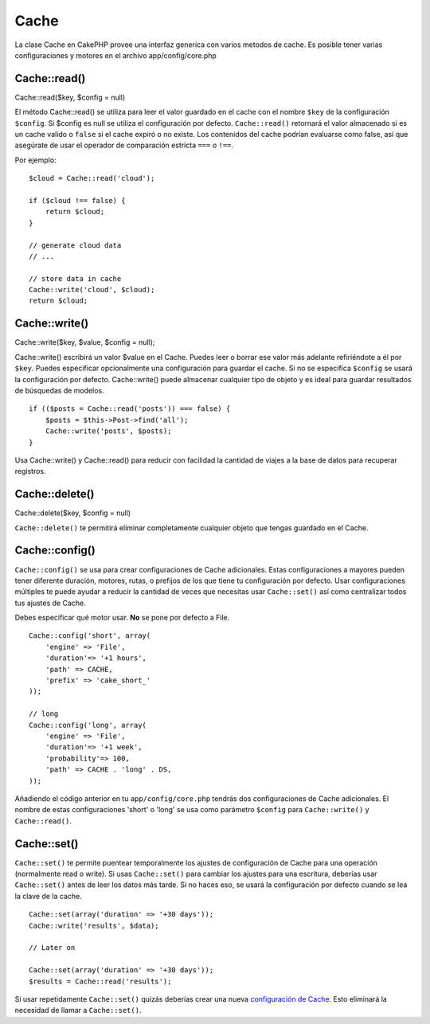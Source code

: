 Cache
#####

La clase Cache en CakePHP provee una interfaz generica con varios
metodos de cache. Es posible tener varias configuraciones y motores en
el archivo app/config/core.php

Cache::read()
=============

Cache::read($key, $config = null)

El método Cache::read() se utiliza para leer el valor guardado en el
cache con el nombre ``$key`` de la configuración ``$config``. Si $config
es null se utiliza el configuración por defecto. ``Cache::read()``
retornará el valor almacenado si es un cache valido o ``false`` si el
cache expiró o no existe. Los contenidos del cache podrían evaluarse
como false, así que asegúrate de usar el operador de comparación
estricta ``===`` o ``!==``.

Por ejemplo:

::

    $cloud = Cache::read('cloud');

    if ($cloud !== false) {
        return $cloud;
    }

    // generate cloud data
    // ...

    // store data in cache
    Cache::write('cloud', $cloud);
    return $cloud;

Cache::write()
==============

Cache::write($key, $value, $config = null);

Cache::write() escribirá un valor $value en el Cache. Puedes leer o
borrar ese valor más adelante refiriéndote a él por ``$key``. Puedes
especificar opcionalmente una configuración para guardar el cache. Si no
se especifica ``$config`` se usará la configuración por defecto.
Cache::write() puede almacenar cualquier tipo de objeto y es ideal para
guardar resultados de búsquedas de modelos.

::

        if (($posts = Cache::read('posts')) === false) {
            $posts = $this->Post->find('all');
            Cache::write('posts', $posts);
        }

Usa Cache::write() y Cache::read() para reducir con facilidad la
cantidad de viajes a la base de datos para recuperar registros.

Cache::delete()
===============

Cache::delete($key, $config = null)

``Cache::delete()`` te permitirá eliminar completamente cualquier objeto
que tengas guardado en el Cache.

Cache::config()
===============

``Cache::config()`` se usa para crear configuraciones de Cache
adicionales. Estas configuraciones a mayores pueden tener diferente
duración, motores, rutas, o prefijos de los que tiene tu configuración
por defecto. Usar configuraciones múltiples te puede ayudar a reducir la
cantidad de veces que necesitas usar ``Cache::set()`` así como
centralizar todos tus ajustes de Cache.

Debes especificar qué motor usar. **No** se pone por defecto a File.

::

    Cache::config('short', array(  
        'engine' => 'File',  
        'duration'=> '+1 hours',  
        'path' => CACHE,  
        'prefix' => 'cake_short_'
    ));

    // long  
    Cache::config('long', array(  
        'engine' => 'File',  
        'duration'=> '+1 week',  
        'probability'=> 100,  
        'path' => CACHE . 'long' . DS,  
    ));

Añadiendo el código anterior en tu ``app/config/core.php`` tendrás dos
configuraciones de Cache adicionales. El nombre de estas configuraciones
'short' o 'long' se usa como parámetro ``$config`` para
``Cache::write()`` y ``Cache::read()``.

Cache::set()
============

``Cache::set()`` te permite puentear temporalmente los ajustes de
configuración de Cache para una operación (normalmente read o write). Si
usas ``Cache::set()`` para cambiar los ajustes para una escritura,
deberías usar ``Cache::set()`` antes de leer los datos más tarde. Si no
haces eso, se usará la configuración por defecto cuando se lea la clave
de la cache.

::


    Cache::set(array('duration' => '+30 days'));
    Cache::write('results', $data);

    // Later on

    Cache::set(array('duration' => '+30 days'));
    $results = Cache::read('results');

Si usar repetidamente ``Cache::set()`` quizás deberías crear una nueva
`configuración de Cache </es/view/772/Cache-config>`_. Esto eliminará la
necesidad de llamar a ``Cache::set()``.
